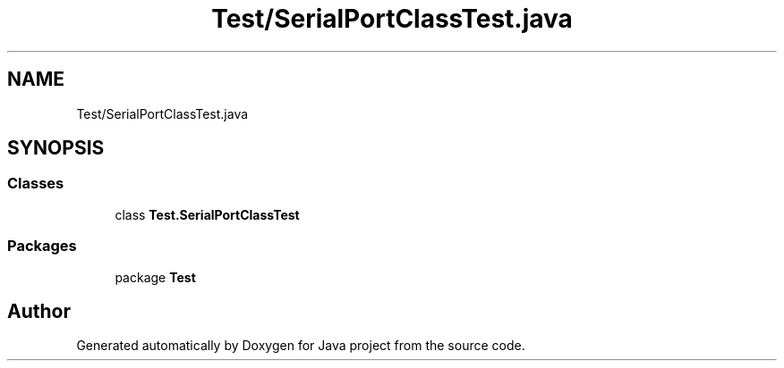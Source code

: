 .TH "Test/SerialPortClassTest.java" 3 "Tue Feb 1 2022" "Java project" \" -*- nroff -*-
.ad l
.nh
.SH NAME
Test/SerialPortClassTest.java
.SH SYNOPSIS
.br
.PP
.SS "Classes"

.in +1c
.ti -1c
.RI "class \fBTest\&.SerialPortClassTest\fP"
.br
.in -1c
.SS "Packages"

.in +1c
.ti -1c
.RI "package \fBTest\fP"
.br
.in -1c
.SH "Author"
.PP 
Generated automatically by Doxygen for Java project from the source code\&.
